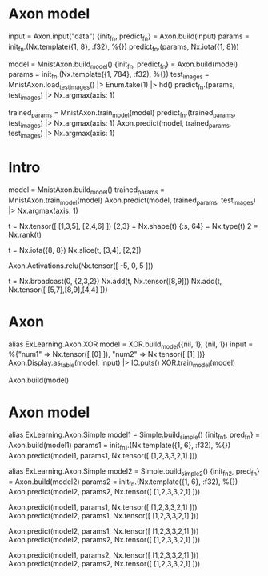 * Axon model
# 简单Axon model guide 单node，怎么进去，怎么出来
input = Axon.input("data")
{init_fn, predict_fn} = Axon.build(input)
params = init_fn.(Nx.template({1, 8}, :f32), %{})
predict_fn.(params, Nx.iota({1, 8}))

# mnist例子
model = MnistAxon.build_model()
{init_fn, predict_fn} = Axon.build(model)
params = init_fn.(Nx.template({1, 784}, :f32), %{})
test_images = MnistAxon.load_test_images() |> Enum.take(1) |> hd()
predict_fn.(params, test_images) |> Nx.argmax(axis: 1)

trained_params = MnistAxon.train_model(model)
predict_fn.(trained_params, test_images) |> Nx.argmax(axis: 1)
Axon.predict(model, trained_params, test_images) |> Nx.argmax(axis: 1)

* Intro
# Build, train and use model
model = MnistAxon.build_model()
trained_params = MnistAxon.train_model(model)
Axon.predict(model, trained_params, test_images) |> Nx.argmax(axis: 1)

# Tensor: shape, rank, type
t = Nx.tensor([ [1,3,5], [2,4,6] ])
{2,3} = Nx.shape(t)
{:s, 64} = Nx.type(t)
2 = Nx.rank(t)

# slice
t = Nx.iota({8, 8})
Nx.slice(t, [3,4], [2,2])

# ReLU
Axon.Activations.relu(Nx.tensor([ -5, 0, 5 ]))

# braodcasting
t = Nx.broadcast(0, {2,3,2})
Nx.add(t, Nx.tensor([8,9]))
Nx.add(t, Nx.tensor([ [5,7],[8,9],[4,4] ]))

* Axon
alias ExLearning.Axon.XOR
model = XOR.build_model({nil, 1}, {nil, 1})
input = %{"num1" => Nx.tensor([ [0] ]), "num2" => Nx.tensor([ [1] ])}
Axon.Display.as_table(model, input) |> IO.puts()
XOR.train_model(model)

Axon.build(model)

* Axon model
alias ExLearning.Axon.Simple
model1 = Simple.build_simple()
{init_fn1, pred_fn} = Axon.build(model1)
params1 = init_fn1.(Nx.template({1, 6}, :f32), %{})
Axon.predict(model1, params1, Nx.tensor([ [1,2,3,3,2,1] ]))

alias ExLearning.Axon.Simple
model2 = Simple.build_simple2()
{init_fn2, pred_fn} = Axon.build(model2)
params2 = init_fn.(Nx.template({1, 6}, :f32), %{})
Axon.predict(model2, params2, Nx.tensor([ [1,2,3,3,2,1] ]))

# 对比1跟2有无softmax
Axon.predict(model1, params1, Nx.tensor([ [1,2,3,3,2,1] ]))
Axon.predict(model2, params1, Nx.tensor([ [1,2,3,3,2,1] ]))

Axon.predict(model2, params1, Nx.tensor([ [1,2,3,3,2,1] ]))
Axon.predict(model2, params2, Nx.tensor([ [1,2,3,3,2,1] ]))

Axon.predict(model1, params2, Nx.tensor([ [1,2,3,3,2,1] ]))
Axon.predict(model2, params2, Nx.tensor([ [1,2,3,3,2,1] ]))

